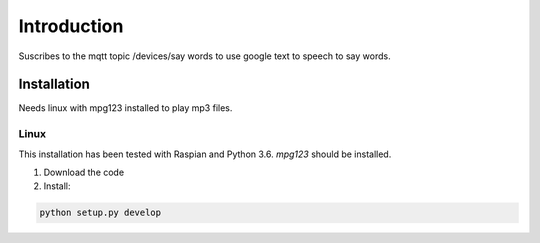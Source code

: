 ===============================================
Introduction
===============================================

Suscribes to the mqtt topic /devices/say words to use google text to speech to say words.

Installation
============
Needs linux with mpg123 installed to play mp3 files.

Linux
-----
This installation has been tested with Raspian and Python 3.6.
`mpg123` should be installed.

1. Download the code

2. Install:

.. code-block:: bash

   python setup.py develop